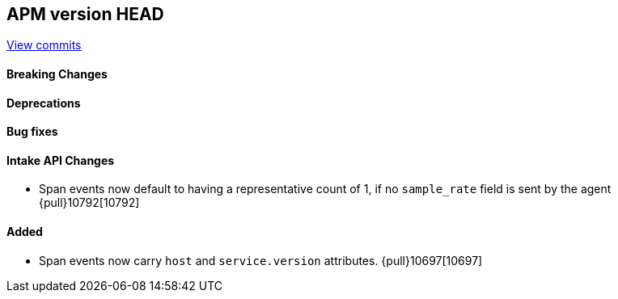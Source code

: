 [[release-notes-head]]
== APM version HEAD

https://github.com/elastic/apm-server/compare/8.8\...main[View commits]

[float]
==== Breaking Changes

[float]
==== Deprecations

[float]
==== Bug fixes

[float]
==== Intake API Changes
- Span events now default to having a representative count of 1, if no `sample_rate` field is sent by the agent {pull}10792[10792]

[float]
==== Added
- Span events now carry `host` and `service.version` attributes. {pull}10697[10697]
